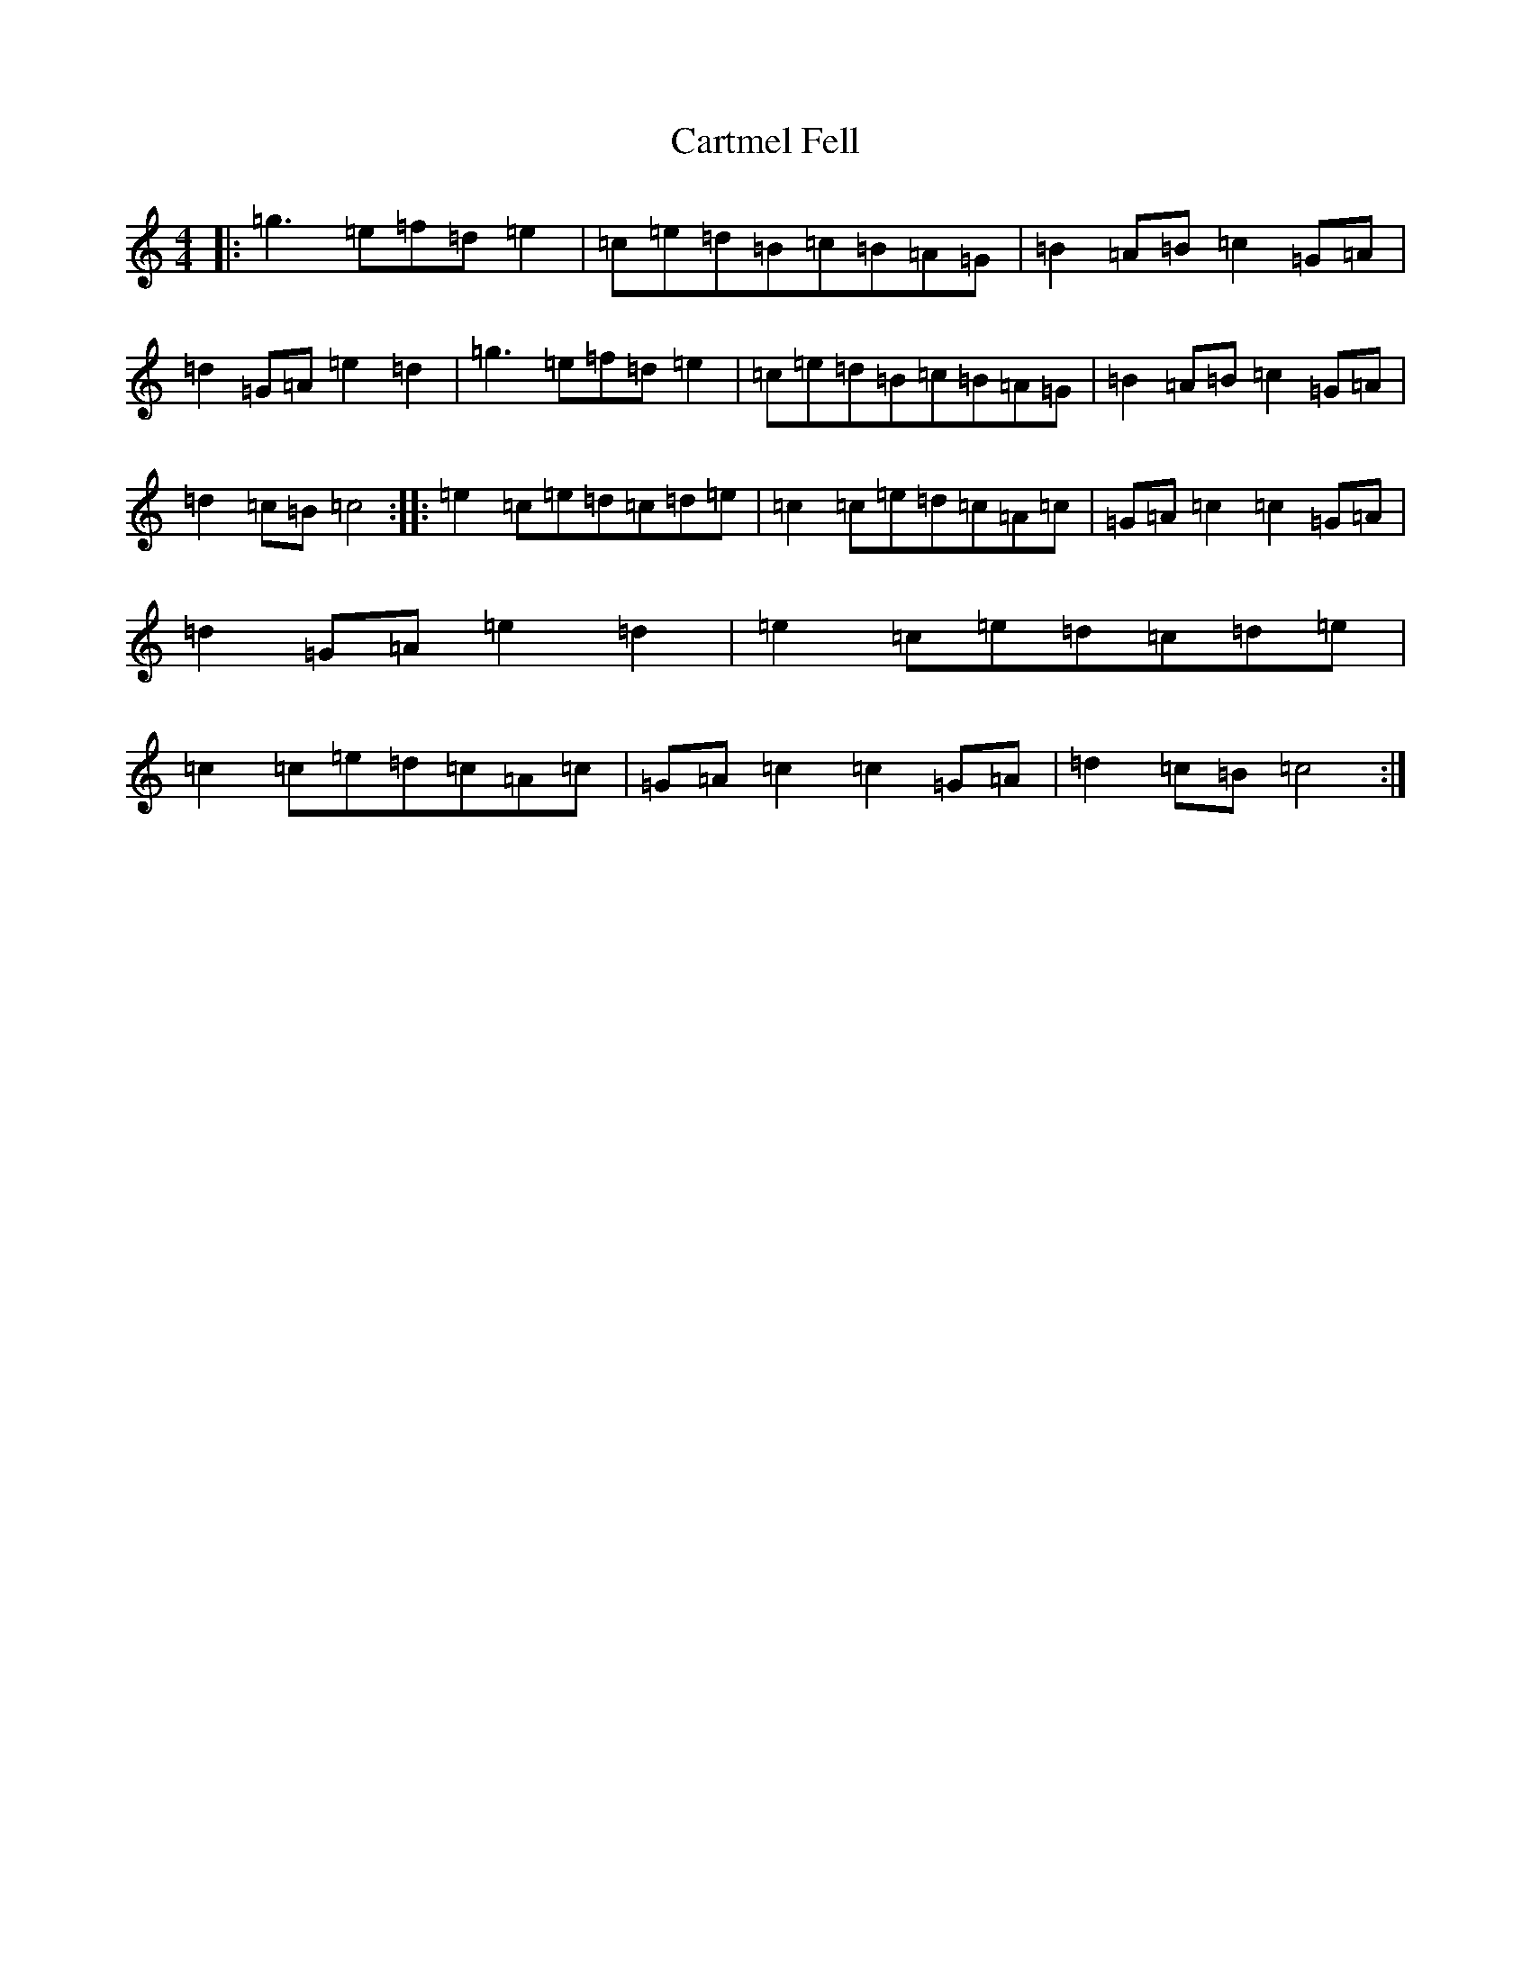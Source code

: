 X: 3277
T: Cartmel Fell
S: https://thesession.org/tunes/9543#setting9543
R: hornpipe
M:4/4
L:1/8
K: C Major
|:=g3=e=f=d=e2|=c=e=d=B=c=B=A=G|=B2=A=B=c2=G=A|=d2=G=A=e2=d2|=g3=e=f=d=e2|=c=e=d=B=c=B=A=G|=B2=A=B=c2=G=A|=d2=c=B=c4:||:=e2=c=e=d=c=d=e|=c2=c=e=d=c=A=c|=G=A=c2=c2=G=A|=d2=G=A=e2=d2|=e2=c=e=d=c=d=e|=c2=c=e=d=c=A=c|=G=A=c2=c2=G=A|=d2=c=B=c4:|